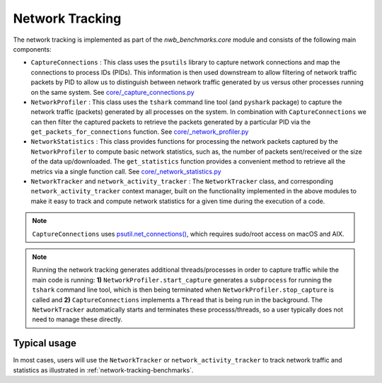 .. _network-tracking:

Network Tracking
----------------

The network tracking is implemented as part of the `nwb_benchmarks.core` module and consists of the following main components:

* ``CaptureConnections`` : This class uses the ``psutils`` library to capture network connections and map the connections to process IDs (PIDs). This information is then used downstream to allow filtering of network traffic packets by PID to allow us to distinguish between network traffic generated by us versus other processes running on the same system. See `core/_capture_connections.py <https://github.com/NeurodataWithoutBorders/nwb_benchmarks/blob/main/src/nwb_benchmarks/core/_capture_connections.py>`_
* ``NetworkProfiler`` : This class uses the ``tshark`` command line tool (and ``pyshark`` package) to capture the network traffic (packets) generated by all processes on the system. In combination with ``CaptureConnections`` we can then filter the captured packets to retrieve the packets generated by a particular PID via the ``get_packets_for_connections`` function. See `core/_network_profiler.py <https://github.com/NeurodataWithoutBorders/nwb_benchmarks/blob/main/src/nwb_benchmarks/core/_network_profiler.py>`_
* ``NetworkStatistics`` : This class provides functions for processing the network packets captured by the ``NetworkProfiler`` to compute basic network statistics, such as, the number of packets sent/received or the size of the data up/downloaded. The ``get_statistics`` function provides a convenient method to retrieve all the metrics via a single function call. See `core/_network_statistics.py <https://github.com/NeurodataWithoutBorders/nwb_benchmarks/blob/main/src/nwb_benchmarks/core/_network_statistics.py>`_
* ``NetworkTracker`` and ``network_activity_tracker`` : The ``NetworkTracker`` class, and corresponding ``network_activity_tracker`` context manager, built on the functionality implemented in the above modules to make it easy to track and compute network statistics for a given time during the execution of a code.

.. note::

    ``CaptureConnections`` uses `psutil.net_connections() <https://psutil.readthedocs.io/en/latest/#psutil.net_connections>`_, which requires sudo/root access on  macOS and AIX.

.. note::

    Running the network tracking generates additional threads/processes in order to capture traffic while the main code is running: **1)** ``NetworkProfiler.start_capture`` generates a ``subprocess`` for running the ``tshark`` command line tool, which is then being terminated when ``NetworkProfiler.stop_capture`` is called and **2)** ``CaptureConnections`` implements a ``Thread`` that is being run in the background. The ``NetworkTracker`` automatically starts and terminates these processs/threads, so a user typically does not need to manage these directly.

Typical usage
^^^^^^^^^^^^^

In most cases, users will use the  ``NetworkTracker`` or ``network_activity_tracker`` to track network traffic and statistics as illustrated in :ref:`network-tracking-benchmarks`.
